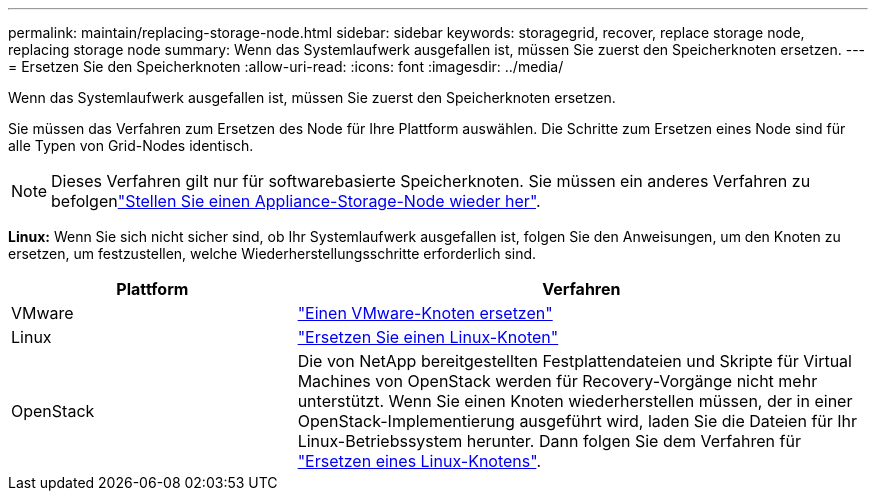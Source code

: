 ---
permalink: maintain/replacing-storage-node.html 
sidebar: sidebar 
keywords: storagegrid, recover, replace storage node, replacing storage node 
summary: Wenn das Systemlaufwerk ausgefallen ist, müssen Sie zuerst den Speicherknoten ersetzen. 
---
= Ersetzen Sie den Speicherknoten
:allow-uri-read: 
:icons: font
:imagesdir: ../media/


[role="lead"]
Wenn das Systemlaufwerk ausgefallen ist, müssen Sie zuerst den Speicherknoten ersetzen.

Sie müssen das Verfahren zum Ersetzen des Node für Ihre Plattform auswählen. Die Schritte zum Ersetzen eines Node sind für alle Typen von Grid-Nodes identisch.


NOTE: Dieses Verfahren gilt nur für softwarebasierte Speicherknoten. Sie müssen ein anderes Verfahren zu befolgenlink:recovering-storagegrid-appliance-storage-node.html["Stellen Sie einen Appliance-Storage-Node wieder her"].

*Linux:* Wenn Sie sich nicht sicher sind, ob Ihr Systemlaufwerk ausgefallen ist, folgen Sie den Anweisungen, um den Knoten zu ersetzen, um festzustellen, welche Wiederherstellungsschritte erforderlich sind.

[cols="1a,2a"]
|===
| Plattform | Verfahren 


 a| 
VMware
 a| 
link:all-node-types-replacing-vmware-node.html["Einen VMware-Knoten ersetzen"]



 a| 
Linux
 a| 
link:all-node-types-replacing-linux-node.html["Ersetzen Sie einen Linux-Knoten"]



 a| 
OpenStack
 a| 
Die von NetApp bereitgestellten Festplattendateien und Skripte für Virtual Machines von OpenStack werden für Recovery-Vorgänge nicht mehr unterstützt. Wenn Sie einen Knoten wiederherstellen müssen, der in einer OpenStack-Implementierung ausgeführt wird, laden Sie die Dateien für Ihr Linux-Betriebssystem herunter. Dann folgen Sie dem Verfahren für link:all-node-types-replacing-linux-node.html["Ersetzen eines Linux-Knotens"].

|===